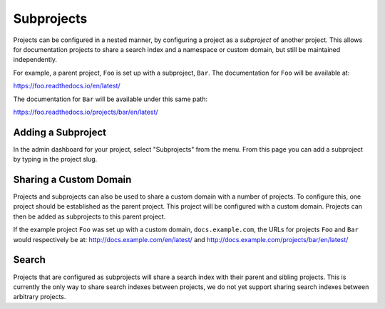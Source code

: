 Subprojects
===========

Projects can be configured in a nested manner, by configuring a project as a
*subproject* of another project. This allows for documentation projects to share
a search index and a namespace or custom domain, but still be maintained
independently.

For example, a parent project, ``Foo`` is set up with a subproject, ``Bar``. The
documentation for ``Foo`` will be available at:

https://foo.readthedocs.io/en/latest/

The documentation for ``Bar`` will be available under this same path:

https://foo.readthedocs.io/projects/bar/en/latest/

Adding a Subproject
-------------------

In the admin dashboard for your project, select "Subprojects" from the menu.
From this page you can add a subproject by typing in the project slug.

Sharing a Custom Domain
-----------------------

Projects and subprojects can also be used to share a custom domain with a number
of projects. To configure this, one project should be established as the parent
project. This project will be configured with a custom domain. Projects can then
be added as subprojects to this parent project.

If the example project ``Foo`` was set up with a custom domain,
``docs.example.com``, the URLs for projects ``Foo`` and ``Bar`` would
respectively be at: http://docs.example.com/en/latest/ and
http://docs.example.com/projects/bar/en/latest/

Search
------

Projects that are configured as subprojects will share a search index with their
parent and sibling projects. This is currently the only way to share search
indexes between projects, we do not yet support sharing search indexes between
arbitrary projects.

